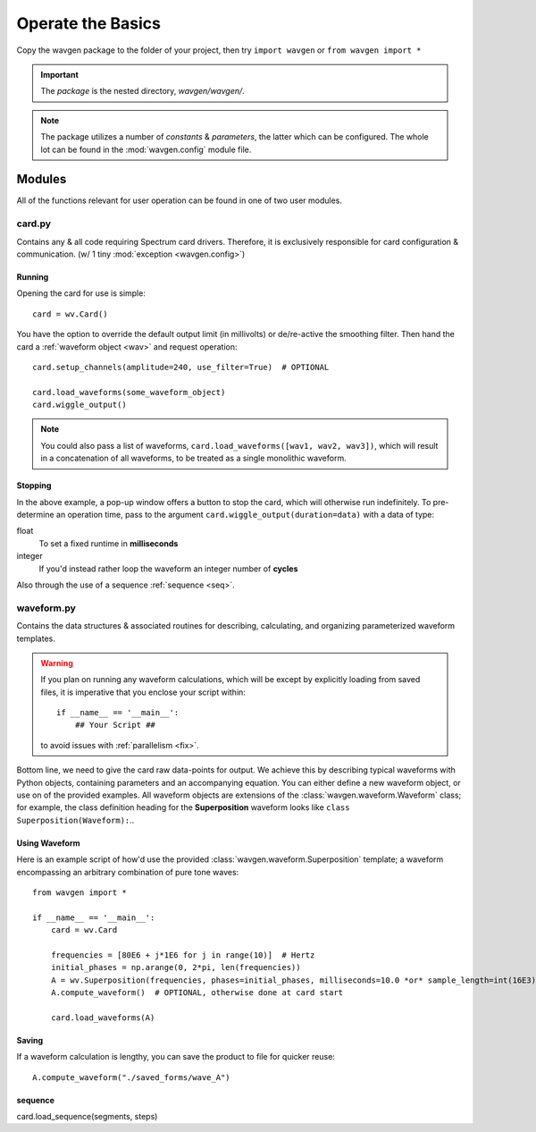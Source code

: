 Operate the Basics
##################

Copy the wavgen package to the folder of your project, then try ``import wavgen`` or
``from wavgen import *``

.. important::
    The *package* is the nested directory, `wavgen/wavgen/`.

.. note::
    The package utilizes a number of *constants* & *parameters*, the latter which can be configured. The whole lot
    can be found in the :mod:`wavgen.config` module file.

Modules
=======
All of the functions relevant for user operation can be found in one of two user modules.

card.py
-------
Contains any & all code requiring Spectrum card drivers. Therefore, it is exclusively responsible for card
configuration & communication. (w/ 1 tiny :mod:`exception <wavgen.config>`)

Running
"""""""
Opening the card for use is simple::

    card = wv.Card()

You have the option to override the default output limit (in millivolts) or de/re-active the smoothing filter.
Then hand the card a :ref:`waveform object <wav>` and request operation::

    card.setup_channels(amplitude=240, use_filter=True)  # OPTIONAL

    card.load_waveforms(some_waveform_object)
    card.wiggle_output()

.. note::
    You could also pass a list of waveforms, ``card.load_waveforms([wav1, wav2, wav3])``, which will result
    in a concatenation of all waveforms, to be treated as a single monolithic waveform.

Stopping
""""""""
In the above example, a pop-up window offers a button to stop the card, which will otherwise run indefinitely.
To pre-determine an operation time, pass to the argument ``card.wiggle_output(duration=data)`` with a data of type:

float
    To set a fixed runtime in **milliseconds**
integer
    If you'd instead rather loop the waveform an integer number of **cycles**

Also through the use of a sequence :ref:`sequence <seq>`.

.. _wav:

waveform.py
-----------
Contains the data structures & associated routines for describing, calculating, and organizing parameterized
waveform templates.

.. warning::
    If you plan on running any waveform calculations, which will be except by explicitly loading from saved files, it
    is imperative that you enclose your script within::

        if __name__ == '__main__':
            ## Your Script ##

    to avoid issues with :ref:`parallelism <fix>`.

Bottom line, we need to give the card raw data-points for output. We achieve this by describing typical waveforms with
Python objects, containing parameters and an accompanying equation. You can either define a new waveform object, or use
on of the provided examples. All waveform objects are extensions of the :class:`wavgen.waveform.Waveform` class;
for example, the class definition heading for the **Superposition** waveform looks like
``class Superposition(Waveform):``..

Using Waveform
""""""""""""""
Here is an example script of how'd use the provided :class:`wavgen.waveform.Superposition` template; a waveform
encompassing an arbitrary combination of pure tone waves::

    from wavgen import *

    if __name__ == '__main__':
        card = wv.Card

        frequencies = [80E6 + j*1E6 for j in range(10)]  # Hertz
        initial_phases = np.arange(0, 2*pi, len(frequencies))
        A = wv.Superposition(frequencies, phases=initial_phases, milliseconds=10.0 *or* sample_length=int(16E3))
        A.compute_waveform()  # OPTIONAL, otherwise done at card start

        card.load_waveforms(A)

Saving
""""""

If a waveform calculation is lengthy, you can save the product to file for quicker reuse::

    A.compute_waveform("./saved_forms/wave_A")

.. _seq:

sequence
""""""""

card.load_sequence(segments, steps)
